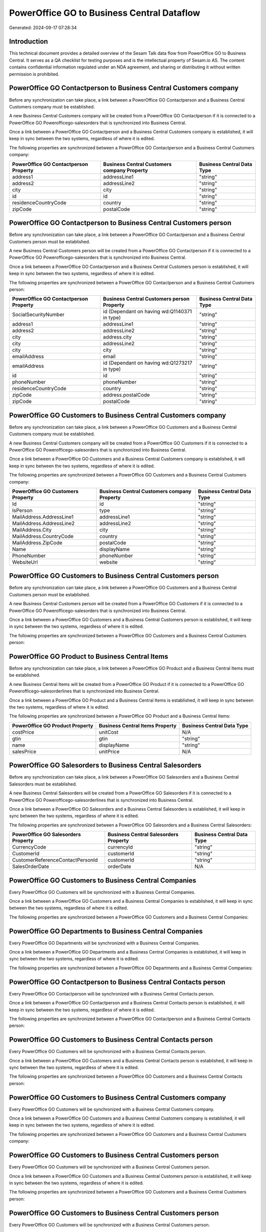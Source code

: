 ===========================================
PowerOffice GO to Business Central Dataflow
===========================================

Generated: 2024-09-17 07:28:34

Introduction
------------

This technical document provides a detailed overview of the Sesam Talk data flow from PowerOffice GO to Business Central. It serves as a QA checklist for testing purposes and is the intellectual property of Sesam.io AS. The content contains confidential information regulated under an NDA agreement, and sharing or distributing it without written permission is prohibited.

PowerOffice GO Contactperson to Business Central Customers company
------------------------------------------------------------------
Before any synchronization can take place, a link between a PowerOffice GO Contactperson and a Business Central Customers company must be established.

A new Business Central Customers company will be created from a PowerOffice GO Contactperson if it is connected to a PowerOffice GO Powerofficego-salesorders that is synchronized into Business Central.

Once a link between a PowerOffice GO Contactperson and a Business Central Customers company is established, it will keep in sync between the two systems, regardless of where it is edited.

The following properties are synchronized between a PowerOffice GO Contactperson and a Business Central Customers company:

.. list-table::
   :header-rows: 1

   * - PowerOffice GO Contactperson Property
     - Business Central Customers company Property
     - Business Central Data Type
   * - address1
     - addressLine1
     - "string"
   * - address2
     - addressLine2
     - "string"
   * - city
     - city
     - "string"
   * - id
     - id
     - "string"
   * - residenceCountryCode
     - country
     - "string"
   * - zipCode
     - postalCode
     - "string"


PowerOffice GO Contactperson to Business Central Customers person
-----------------------------------------------------------------
Before any synchronization can take place, a link between a PowerOffice GO Contactperson and a Business Central Customers person must be established.

A new Business Central Customers person will be created from a PowerOffice GO Contactperson if it is connected to a PowerOffice GO Powerofficego-salesorders that is synchronized into Business Central.

Once a link between a PowerOffice GO Contactperson and a Business Central Customers person is established, it will keep in sync between the two systems, regardless of where it is edited.

The following properties are synchronized between a PowerOffice GO Contactperson and a Business Central Customers person:

.. list-table::
   :header-rows: 1

   * - PowerOffice GO Contactperson Property
     - Business Central Customers person Property
     - Business Central Data Type
   * - SocialSecurityNumber
     - id (Dependant on having wd:Q1140371 in type)
     - "string"
   * - address1
     - addressLine1
     - "string"
   * - address2
     - addressLine2
     - "string"
   * - city
     - address.city
     - "string"
   * - city
     - addressLine2
     - "string"
   * - city
     - city
     - "string"
   * - emailAddress
     - email
     - "string"
   * - emailAddress
     - id (Dependant on having wd:Q1273217 in type)
     - "string"
   * - id
     - id
     - "string"
   * - phoneNumber
     - phoneNumber
     - "string"
   * - residenceCountryCode
     - country
     - "string"
   * - zipCode
     - address.postalCode
     - "string"
   * - zipCode
     - postalCode
     - "string"


PowerOffice GO Customers to Business Central Customers company
--------------------------------------------------------------
Before any synchronization can take place, a link between a PowerOffice GO Customers and a Business Central Customers company must be established.

A new Business Central Customers company will be created from a PowerOffice GO Customers if it is connected to a PowerOffice GO Powerofficego-salesorders that is synchronized into Business Central.

Once a link between a PowerOffice GO Customers and a Business Central Customers company is established, it will keep in sync between the two systems, regardless of where it is edited.

The following properties are synchronized between a PowerOffice GO Customers and a Business Central Customers company:

.. list-table::
   :header-rows: 1

   * - PowerOffice GO Customers Property
     - Business Central Customers company Property
     - Business Central Data Type
   * - Id
     - id
     - "string"
   * - IsPerson
     - type
     - "string"
   * - MailAddress.AddressLine1
     - addressLine1
     - "string"
   * - MailAddress.AddressLine2
     - addressLine2
     - "string"
   * - MailAddress.City
     - city
     - "string"
   * - MailAddress.CountryCode
     - country
     - "string"
   * - MailAddress.ZipCode
     - postalCode
     - "string"
   * - Name
     - displayName
     - "string"
   * - PhoneNumber
     - phoneNumber
     - "string"
   * - WebsiteUrl
     - website
     - "string"


PowerOffice GO Customers to Business Central Customers person
-------------------------------------------------------------
Before any synchronization can take place, a link between a PowerOffice GO Customers and a Business Central Customers person must be established.

A new Business Central Customers person will be created from a PowerOffice GO Customers if it is connected to a PowerOffice GO Powerofficego-salesorders that is synchronized into Business Central.

Once a link between a PowerOffice GO Customers and a Business Central Customers person is established, it will keep in sync between the two systems, regardless of where it is edited.

The following properties are synchronized between a PowerOffice GO Customers and a Business Central Customers person:

.. list-table::
   :header-rows: 1

   * - PowerOffice GO Customers Property
     - Business Central Customers person Property
     - Business Central Data Type


PowerOffice GO Product to Business Central Items
------------------------------------------------
Before any synchronization can take place, a link between a PowerOffice GO Product and a Business Central Items must be established.

A new Business Central Items will be created from a PowerOffice GO Product if it is connected to a PowerOffice GO Powerofficego-salesorderlines that is synchronized into Business Central.

Once a link between a PowerOffice GO Product and a Business Central Items is established, it will keep in sync between the two systems, regardless of where it is edited.

The following properties are synchronized between a PowerOffice GO Product and a Business Central Items:

.. list-table::
   :header-rows: 1

   * - PowerOffice GO Product Property
     - Business Central Items Property
     - Business Central Data Type
   * - costPrice
     - unitCost
     - N/A
   * - gtin
     - gtin
     - "string"
   * - name
     - displayName
     - "string"
   * - salesPrice
     - unitPrice
     - N/A


PowerOffice GO Salesorders to Business Central Salesorders
----------------------------------------------------------
Before any synchronization can take place, a link between a PowerOffice GO Salesorders and a Business Central Salesorders must be established.

A new Business Central Salesorders will be created from a PowerOffice GO Salesorders if it is connected to a PowerOffice GO Powerofficego-salesorderlines that is synchronized into Business Central.

Once a link between a PowerOffice GO Salesorders and a Business Central Salesorders is established, it will keep in sync between the two systems, regardless of where it is edited.

The following properties are synchronized between a PowerOffice GO Salesorders and a Business Central Salesorders:

.. list-table::
   :header-rows: 1

   * - PowerOffice GO Salesorders Property
     - Business Central Salesorders Property
     - Business Central Data Type
   * - CurrencyCode
     - currencyId
     - "string"
   * - CustomerId
     - customerId
     - "string"
   * - CustomerReferenceContactPersonId
     - customerId
     - "string"
   * - SalesOrderDate
     - orderDate
     - N/A


PowerOffice GO Customers to Business Central Companies
------------------------------------------------------
Every PowerOffice GO Customers will be synchronized with a Business Central Companies.

Once a link between a PowerOffice GO Customers and a Business Central Companies is established, it will keep in sync between the two systems, regardless of where it is edited.

The following properties are synchronized between a PowerOffice GO Customers and a Business Central Companies:

.. list-table::
   :header-rows: 1

   * - PowerOffice GO Customers Property
     - Business Central Companies Property
     - Business Central Data Type


PowerOffice GO Departments to Business Central Companies
--------------------------------------------------------
Every PowerOffice GO Departments will be synchronized with a Business Central Companies.

Once a link between a PowerOffice GO Departments and a Business Central Companies is established, it will keep in sync between the two systems, regardless of where it is edited.

The following properties are synchronized between a PowerOffice GO Departments and a Business Central Companies:

.. list-table::
   :header-rows: 1

   * - PowerOffice GO Departments Property
     - Business Central Companies Property
     - Business Central Data Type


PowerOffice GO Contactperson to Business Central Contacts person
----------------------------------------------------------------
Every PowerOffice GO Contactperson will be synchronized with a Business Central Contacts person.

Once a link between a PowerOffice GO Contactperson and a Business Central Contacts person is established, it will keep in sync between the two systems, regardless of where it is edited.

The following properties are synchronized between a PowerOffice GO Contactperson and a Business Central Contacts person:

.. list-table::
   :header-rows: 1

   * - PowerOffice GO Contactperson Property
     - Business Central Contacts person Property
     - Business Central Data Type


PowerOffice GO Customers to Business Central Contacts person
------------------------------------------------------------
Every PowerOffice GO Customers will be synchronized with a Business Central Contacts person.

Once a link between a PowerOffice GO Customers and a Business Central Contacts person is established, it will keep in sync between the two systems, regardless of where it is edited.

The following properties are synchronized between a PowerOffice GO Customers and a Business Central Contacts person:

.. list-table::
   :header-rows: 1

   * - PowerOffice GO Customers Property
     - Business Central Contacts person Property
     - Business Central Data Type


PowerOffice GO Customers to Business Central Customers company
--------------------------------------------------------------
Every PowerOffice GO Customers will be synchronized with a Business Central Customers company.

Once a link between a PowerOffice GO Customers and a Business Central Customers company is established, it will keep in sync between the two systems, regardless of where it is edited.

The following properties are synchronized between a PowerOffice GO Customers and a Business Central Customers company:

.. list-table::
   :header-rows: 1

   * - PowerOffice GO Customers Property
     - Business Central Customers company Property
     - Business Central Data Type


PowerOffice GO Customers to Business Central Customers person
-------------------------------------------------------------
Every PowerOffice GO Customers will be synchronized with a Business Central Customers person.

Once a link between a PowerOffice GO Customers and a Business Central Customers person is established, it will keep in sync between the two systems, regardless of where it is edited.

The following properties are synchronized between a PowerOffice GO Customers and a Business Central Customers person:

.. list-table::
   :header-rows: 1

   * - PowerOffice GO Customers Property
     - Business Central Customers person Property
     - Business Central Data Type


PowerOffice GO Customers to Business Central Customers person
-------------------------------------------------------------
Every PowerOffice GO Customers will be synchronized with a Business Central Customers person.

Once a link between a PowerOffice GO Customers and a Business Central Customers person is established, it will keep in sync between the two systems, regardless of where it is edited.

The following properties are synchronized between a PowerOffice GO Customers and a Business Central Customers person:

.. list-table::
   :header-rows: 1

   * - PowerOffice GO Customers Property
     - Business Central Customers person Property
     - Business Central Data Type


PowerOffice GO Customers person to Business Central Contacts person
-------------------------------------------------------------------
Every PowerOffice GO Customers person will be synchronized with a Business Central Contacts person.

Once a link between a PowerOffice GO Customers person and a Business Central Contacts person is established, it will keep in sync between the two systems, regardless of where it is edited.

The following properties are synchronized between a PowerOffice GO Customers person and a Business Central Contacts person:

.. list-table::
   :header-rows: 1

   * - PowerOffice GO Customers person Property
     - Business Central Contacts person Property
     - Business Central Data Type


PowerOffice GO Customers person to Business Central Customers company
---------------------------------------------------------------------
Every PowerOffice GO Customers person will be synchronized with a Business Central Customers company.

Once a link between a PowerOffice GO Customers person and a Business Central Customers company is established, it will keep in sync between the two systems, regardless of where it is edited.

The following properties are synchronized between a PowerOffice GO Customers person and a Business Central Customers company:

.. list-table::
   :header-rows: 1

   * - PowerOffice GO Customers person Property
     - Business Central Customers company Property
     - Business Central Data Type


PowerOffice GO Customers person to Business Central Customers person
--------------------------------------------------------------------
Every PowerOffice GO Customers person will be synchronized with a Business Central Customers person.

Once a link between a PowerOffice GO Customers person and a Business Central Customers person is established, it will keep in sync between the two systems, regardless of where it is edited.

The following properties are synchronized between a PowerOffice GO Customers person and a Business Central Customers person:

.. list-table::
   :header-rows: 1

   * - PowerOffice GO Customers person Property
     - Business Central Customers person Property
     - Business Central Data Type


PowerOffice GO Customers person to Business Central Customers person
--------------------------------------------------------------------
Every PowerOffice GO Customers person will be synchronized with a Business Central Customers person.

Once a link between a PowerOffice GO Customers person and a Business Central Customers person is established, it will keep in sync between the two systems, regardless of where it is edited.

The following properties are synchronized between a PowerOffice GO Customers person and a Business Central Customers person:

.. list-table::
   :header-rows: 1

   * - PowerOffice GO Customers person Property
     - Business Central Customers person Property
     - Business Central Data Type


PowerOffice GO Employees to Business Central Employees
------------------------------------------------------
Every PowerOffice GO Employees will be synchronized with a Business Central Employees.

Once a link between a PowerOffice GO Employees and a Business Central Employees is established, it will keep in sync between the two systems, regardless of where it is edited.

The following properties are synchronized between a PowerOffice GO Employees and a Business Central Employees:

.. list-table::
   :header-rows: 1

   * - PowerOffice GO Employees Property
     - Business Central Employees Property
     - Business Central Data Type


PowerOffice GO Product to Business Central Items
------------------------------------------------
Every PowerOffice GO Product will be synchronized with a Business Central Items.

Once a link between a PowerOffice GO Product and a Business Central Items is established, it will keep in sync between the two systems, regardless of where it is edited.

The following properties are synchronized between a PowerOffice GO Product and a Business Central Items:

.. list-table::
   :header-rows: 1

   * - PowerOffice GO Product Property
     - Business Central Items Property
     - Business Central Data Type


PowerOffice GO Salesorderlines to Business Central Salesorderlines
------------------------------------------------------------------
Every PowerOffice GO Salesorderlines will be synchronized with a Business Central Salesorderlines.

Once a link between a PowerOffice GO Salesorderlines and a Business Central Salesorderlines is established, it will keep in sync between the two systems, regardless of where it is edited.

The following properties are synchronized between a PowerOffice GO Salesorderlines and a Business Central Salesorderlines:

.. list-table::
   :header-rows: 1

   * - PowerOffice GO Salesorderlines Property
     - Business Central Salesorderlines Property
     - Business Central Data Type


PowerOffice GO Salesorders to Business Central Salesorders
----------------------------------------------------------
Every PowerOffice GO Salesorders will be synchronized with a Business Central Salesorders.

Once a link between a PowerOffice GO Salesorders and a Business Central Salesorders is established, it will keep in sync between the two systems, regardless of where it is edited.

The following properties are synchronized between a PowerOffice GO Salesorders and a Business Central Salesorders:

.. list-table::
   :header-rows: 1

   * - PowerOffice GO Salesorders Property
     - Business Central Salesorders Property
     - Business Central Data Type


PowerOffice GO Suppliers person to Business Central Contacts person
-------------------------------------------------------------------
Every PowerOffice GO Suppliers person will be synchronized with a Business Central Contacts person.

Once a link between a PowerOffice GO Suppliers person and a Business Central Contacts person is established, it will keep in sync between the two systems, regardless of where it is edited.

The following properties are synchronized between a PowerOffice GO Suppliers person and a Business Central Contacts person:

.. list-table::
   :header-rows: 1

   * - PowerOffice GO Suppliers person Property
     - Business Central Contacts person Property
     - Business Central Data Type

